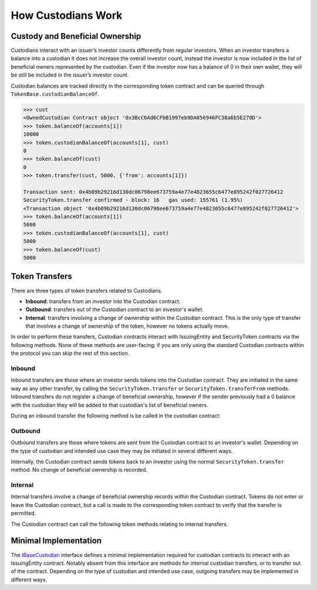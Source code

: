 .. _custodian-basics:

###################
How Custodians Work
###################

Custody and Beneficial Ownership
================================

Custodians interact with an issuer’s investor counts differently from regular investors. When an investor transfers a balance into a custodian it does not increase the overall investor count, instead the investor is now included in the list of beneficial owners represented by the custodian. Even if the investor now has a balance of 0 in their own wallet, they will be still be included in the issuer’s investor count.

Custodian balances are tracked directly in the corresponding token contract and can be queried through ``TokenBase.custodianBalanceOf``.

.. code-block:: python

    >>> cust
    <OwnedCustodian Contract object '0x3BcC6Ad6CFbB1997eb9DA056946FC38a6b5E270D'>
    >>> token.balanceOf(accounts[1])
    10000
    >>> token.custodianBalanceOf(accounts[1], cust)
    0
    >>> token.balanceOf(cust)
    0
    >>> token.transfer(cust, 5000, {'from': accounts[1]})

    Transaction sent: 0x4b09b29216d130dc06798ee673759a4e77e4823655c6477e895242f027726412
    SecurityToken.transfer confirmed - block: 16   gas used: 155761 (1.95%)
    <Transaction object '0x4b09b29216d130dc06798ee673759a4e77e4823655c6477e895242f027726412'>
    >>> token.balanceOf(accounts[1])
    5000
    >>> token.custodianBalanceOf(accounts[1], cust)
    5000
    >>> token.balanceOf(cust)
    5000


Token Transfers
===============

There are three types of token transfers related to Custodians.

* **Inbound**: transfers from an investor into the Custodian contract.
* **Outbound**: transfers out of the Custodian contract to an investor's wallet.
* **Internal**: transfers involving a change of ownership within the Custodian contract. This is the only type of transfer that involves a change of ownership of the token, however no tokens actually move.

In order to perform these transfers, Custodian contracts interact with IssuingEntity and SecurityToken contracts via the following methods. None of these methods are user-facing; if you are only using the standard Custodian contracts within the protocol you can skip the rest of this section.

Inbound
-------

Inbound transfers are those where an investor sends tokens into the Custodian contract. They are initiated in the same way as any other transfer, by calling the ``SecurityToken.transfer`` or ``SecurityToken.transferFrom`` methods. Inbound transfers do not register a change of beneficial ownership, however if the sender previously had a 0 balance with the custodian they will be added to that custodian's list of beneficial owners.

During an inbound transfer the following method is be called in the custodian contract:

.. method:: IMiniCustodian.receiveTransfer(address _token, bytes32 _id, uint256 _value)

    * ``_token``: Token addresss being transferred to the the Custodian.
    * ``_id``: Sender ID.
    * ``_value``: Amount being transferred.

    Called from ``IssuingEntity.transferTokens``. Used to update the custodian's balance and investor counts. Revert or return ``false`` to block the transfer.

Outbound
--------

Outbound transfers are those where tokens are sent from the Custodian contract to an investor's wallet. Depending on the type of custodian and intended use case they may be initiated in several different ways.

Internally, the Custodian contract sends tokens back to an investor using the normal ``SecurityToken.transfer`` method. No change of beneficial ownership is recorded.

Internal
--------

Internal transfers involve a change of beneficial ownership records within the Custodian contract. Tokens do not enter or leave the Custodian contract, but a call is made to the corresponding token contract to verify that the transfer is permitted.

The Custodian contract can call the following token methods relating to  internal transfers.

.. method:: TokenBase.checkTransferCustodian(address _cust, address _from, address _to, uint256 _value)

    Checks if a custodian internal transfer of tokens is permitted.

    * ``_cust``: Address of the custodian
    * ``_from``: Address of the sender
    * ``_to``: Address of the recipient
    * ``_value``: Amount of tokens to be transferred

    Returns ``true`` if the transfer is permitted. If the transfer is not permitted, the call will revert with the reason given in the error string.

    Permissioning checks for custodial transfers are identical to those of normal transfers.

.. method:: SecurityToken.transferCustodian(address[2] _addr, uint256 _value)

    Modifies investor counts and ownership records based on an internal transfer of ownership within the Custodian contract.

    * ``_addr``: Array of sender and receiver addresses.
    * ``_value``: Amount of tokens being transferred


Minimal Implementation
======================

The `IBaseCustodian <https://github.com/HyperLink-Technology/SFT-Protocol/blob/master/contracts/interfaces/IBaseCustodian.sol>`__ interface defines a minimal implementation required for custodian contracts to interact with an IssuingEntity contract. Notably absent from this interface are methods for internal custodian transfers, or to transfer out of the contract. Depending on the type of custodian and intended use case, outgoing transfers may be implemented in different ways.

.. method:: IBaseCustodian.ownerID()

    Public bytes32 hash representing the owner of the contract.

.. method:: IBaseCustodian.receiveTransfer(address _token, bytes32 _id, uint256 _value)

    * ``_token``: Token addresss being transferred to the the Custodian.
    * ``_id``: Sender ID.
    * ``_value``: Amount being transferred.

    Called from ``IssuingEntity.transferTokens`` when tokens are being sent into the Custodian contract. It should be used to update the custodian's balance and investor counts. Revert or return ``false`` to block the transfer.
